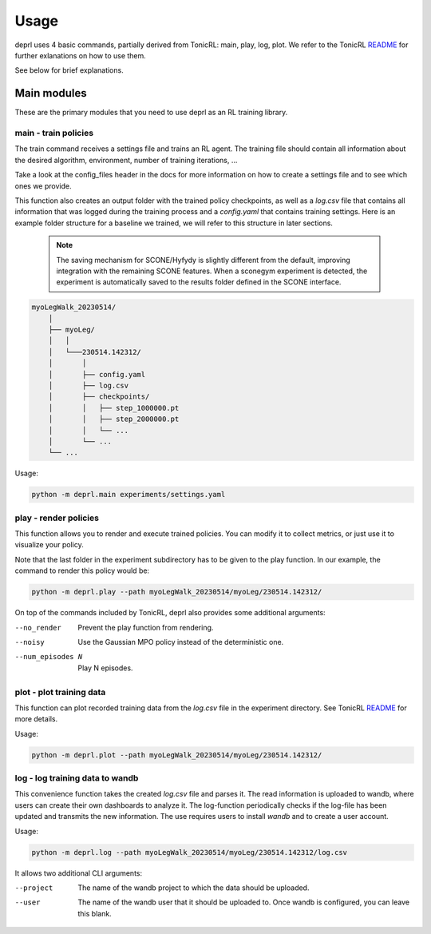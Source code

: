 Usage
~~~~~~~~~~~~~~~~~~~~~~~~~~~~~~~~~

.. _usage:

deprl uses 4 basic commands, partially derived from TonicRL: main, play, log, plot. We refer to the TonicRL `README <https://github.com/fabiopardo/tonic>`_ for further exlanations on how to use them.

See below for brief explanations.


Main modules
.................................

These are the primary modules that you need to use deprl as an RL training library.

main - train policies
`````````````````````````````````

The train command receives a settings file and trains an RL agent. The training file should contain all information about the desired algorithm, environment, number of training iterations, ...

Take a look at the config_files header in the docs for more information on how to create a settings file and to see which ones we provide.

This function also creates an output folder with the trained policy checkpoints, as well as a `log.csv` file that contains all information that was logged during the training process and a `config.yaml` that contains training settings.
Here is an example folder structure for a baseline we trained, we will refer to this structure in later sections.

 .. note::
  The saving mechanism for SCONE/Hyfydy is slightly different from the default, improving integration with the remaining SCONE features. When a sconegym experiment is detected, the experiment is automatically saved to the results folder defined in the SCONE interface.

.. code-block:: bash

 myoLegWalk_20230514/
     │
     ├── myoLeg/
     │   │
     │   └───230514.142312/
     │       │
     │       ├── config.yaml
     │       ├── log.csv
     │       ├── checkpoints/
     │       │   ├── step_1000000.pt
     │       │   ├── step_2000000.pt
     │       │   └── ...
     │       └── ...
     └── ...

Usage:

.. code-block:: bash

   python -m deprl.main experiments/settings.yaml

.. _play:

play - render policies
`````````````````````````````````
This function allows you to render and execute trained policies. You can modify it to collect metrics, or just use it to visualize your policy.

Note that the last folder in the experiment subdirectory has to be given to the play function. In our example, the  command to render this policy would be:

.. code-block:: bash

   python -m deprl.play --path myoLegWalk_20230514/myoLeg/230514.142312/

On top of the commands included by TonicRL, deprl also provides some additional arguments:

--no_render        Prevent the play function from rendering.
--noisy            Use the Gaussian MPO policy instead of the deterministic one.
--num_episodes N   Play N episodes.


plot - plot training data
`````````````````````````````````
This function can plot recorded training data from the `log.csv` file in the experiment directory. See TonicRL `README <https://github.com/fabiopardo/tonic>`_ for more details.

Usage:

.. code-block:: bash

 python -m deprl.plot --path myoLegWalk_20230514/myoLeg/230514.142312/


log - log training data to wandb
`````````````````````````````````

This convenience function takes the created `log.csv` file and parses it. The read information is uploaded to wandb, where users can create their own dashboards to analyze it. The log-function periodically checks if the log-file has been updated and transmits the new information. The use requires users to install `wandb` and to create a user account.

Usage:

.. code-block:: bash

   python -m deprl.log --path myoLegWalk_20230514/myoLeg/230514.142312/log.csv

It allows two additional CLI arguments:

--project    The name of the wandb project to which the data should be uploaded.
--user       The name of the wandb user that it should be uploaded to.
              Once wandb is configured, you can leave this blank.
